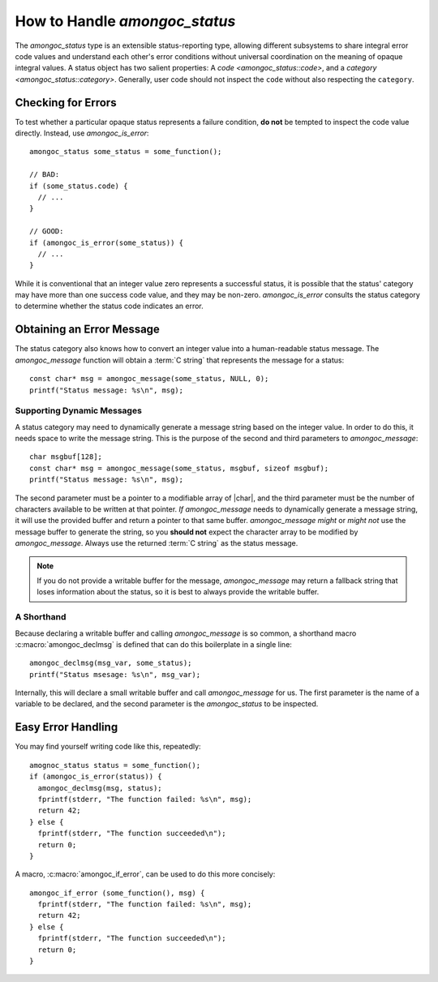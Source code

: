 ##############################
How to Handle `amongoc_status`
##############################

The `amongoc_status` type is an extensible status-reporting type, allowing
different subsystems to share integral error code values and understand each
other's error conditions without universal coordination on the meaning of opaque
integral values. A status object has two salient properties: A
`code <amongoc_status::code>`, and a `category <amongoc_status::category>`.
Generally, user code should not inspect the ``code`` without also respecting the
``category``.


Checking for Errors
###################

To test whether a particular opaque status represents a failure condition, **do
not** be tempted to inspect the code value directly. Instead, use
`amongoc_is_error`::

  amongoc_status some_status = some_function();

  // BAD:
  if (some_status.code) {
    // ...
  }

  // GOOD:
  if (amongoc_is_error(some_status)) {
    // ...
  }

While it is conventional that an integer value zero represents a successful
status, it is possible that the status' category may have more than one success
code value, and they may be non-zero. `amongoc_is_error` consults the status
category to determine whether the status code indicates an error.


Obtaining an Error Message
##########################

The status category also knows how to convert an integer value into a
human-readable status message. The `amongoc_message` function will obtain a
:term:`C string` that represents the message for a status::

  const char* msg = amongoc_message(some_status, NULL, 0);
  printf("Status message: %s\n", msg);

Supporting Dynamic Messages
***************************

A status category may need to dynamically generate a message string based on the
integer value. In order to do this, it needs space to write the message string.
This is the purpose of the second and third parameters to `amongoc_message`::

  char msgbuf[128];
  const char* msg = amongoc_message(some_status, msgbuf, sizeof msgbuf);
  printf("Status message: %s\n", msg);

The second parameter must be a pointer to a modifiable array of |char|, and the
third parameter must be the number of characters available to be written at that
pointer. *If* `amongoc_message` needs to dynamically generate a message string,
it will use the provided buffer and return a pointer to that same buffer.
`amongoc_message` *might* or *might not* use the message buffer to generate the
string, so you **should not** expect the character array to be modified by
`amongoc_message`. Always use the returned :term:`C string` as the status
message.

.. note::

  If you do not provide a writable buffer for the message, `amongoc_message` may
  return a fallback string that loses information about the status, so it is
  best to always provide the writable buffer.


A Shorthand
***********

Because declaring a writable buffer and calling `amongoc_message` is so common,
a shorthand macro :c:macro:`amongoc_declmsg` is defined that can do this
boilerplate in a single line::

  amongoc_declmsg(msg_var, some_status);
  printf("Status msesage: %s\n", msg_var);

Internally, this will declare a small writable buffer and call `amongoc_message`
for us. The first parameter is the name of a variable to be declared, and the
second parameter is the `amongoc_status` to be inspected.


Easy Error Handling
###################

You may find yourself writing code like this, repeatedly::

  amognoc_status status = some_function();
  if (amongoc_is_error(status)) {
    amongoc_declmsg(msg, status);
    fprintf(stderr, "The function failed: %s\n", msg);
    return 42;
  } else {
    fprintf(stderr, "The function succeeded\n");
    return 0;
  }

A macro, :c:macro:`amongoc_if_error`, can be used to do this more concisely::

  amongoc_if_error (some_function(), msg) {
    fprintf(stderr, "The function failed: %s\n", msg);
    return 42;
  } else {
    fprintf(stderr, "The function succeeded\n");
    return 0;
  }
